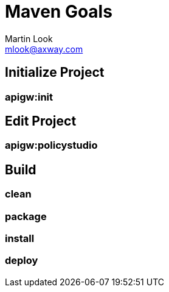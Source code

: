 = Maven Goals
:Author: Martin Look
:Email: mlook@axway.com
ifdef::env-github[]
:outfilesuffix: .adoc
:!toc-title:
:caution-caption: :fire:
:important-caption: :exclamation:
:note-caption: :paperclip:
:tip-caption: :bulb:
:warning-caption: :warning:
endif::[]

== Initialize Project

=== apigw:init


== Edit Project

=== apigw:policystudio

== Build

=== clean

=== package

=== install

=== deploy

